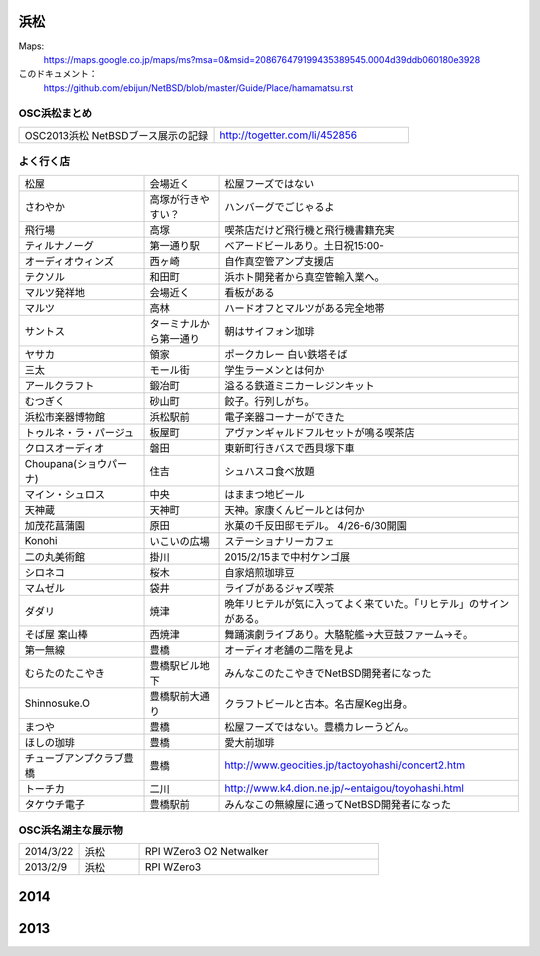 .. 
 Copyright (c) 2014-5 Jun Ebihara All rights reserved.
 Redistribution and use in source and binary forms, with or without
 modification, are permitted provided that the following conditions
 are met:
 1. Redistributions of source code must retain the above copyright
    notice, this list of conditions and the following disclaimer.
 2. Redistributions in binary form must reproduce the above copyright
    notice, this list of conditions and the following disclaimer in the
    documentation and/or other materials provided with the distribution.
 THIS SOFTWARE IS PROVIDED BY THE AUTHOR ``AS IS'' AND ANY EXPRESS OR
 IMPLIED WARRANTIES, INCLUDING, BUT NOT LIMITED TO, THE IMPLIED WARRANTIES
 OF MERCHANTABILITY AND FITNESS FOR A PARTICULAR PURPOSE ARE DISCLAIMED.
 IN NO EVENT SHALL THE AUTHOR BE LIABLE FOR ANY DIRECT, INDIRECT,
 INCIDENTAL, SPECIAL, EXEMPLARY, OR CONSEQUENTIAL DAMAGES (INCLUDING, BUT
 NOT LIMITED TO, PROCUREMENT OF SUBSTITUTE GOODS OR SERVICES; LOSS OF USE,
 DATA, OR PROFITS; OR BUSINESS INTERRUPTION) HOWEVER CAUSED AND ON ANY
 THEORY OF LIABILITY, WHETHER IN CONTRACT, STRICT LIABILITY, OR TORT
 (INCLUDING NEGLIGENCE OR OTHERWISE) ARISING IN ANY WAY OUT OF THE USE OF
 THIS SOFTWARE, EVEN IF ADVISED OF THE POSSIBILITY OF SUCH DAMAGE.


浜松
-------

Maps:
 https://maps.google.co.jp/maps/ms?msa=0&msid=208676479199435389545.0004d39ddb060180e3928

このドキュメント：
 https://github.com/ebijun/NetBSD/blob/master/Guide/Place/hamamatsu.rst

OSC浜松まとめ
~~~~~~~~~~~~~

.. csv-table::
 :widths: 70 70

 OSC2013浜松 NetBSDブース展示の記録, http://togetter.com/li/452856


よく行く店
~~~~~~~~~~~~~~

.. csv-table::
 :widths: 25 15 60

 松屋,会場近く,松屋フーズではない
 さわやか,高塚が行きやすい？,ハンバーグでごじゃるよ
 飛行場,高塚,喫茶店だけど飛行機と飛行機書籍充実
 ティルナノーグ,第一通り駅,ベアードビールあり。土日祝15:00-
 オーディオウィンズ,西ヶ崎, 自作真空管アンプ支援店
 テクソル,和田町,浜ホト開発者から真空管輸入業へ。
 マルツ発祥地,会場近く,看板がある
 マルツ,高林,ハードオフとマルツがある完全地帯
 サントス,ターミナルから第一通り,朝はサイフォン珈琲
 ヤサカ,領家,ポークカレー 白い鉄塔そば
 三太,モール街,学生ラーメンとは何か
 アールクラフト,鍛冶町,溢るる鉄道ミニカーレジンキット
 むつぎく,砂山町,餃子。行列しがち。
 浜松市楽器博物館,浜松駅前,電子楽器コーナーができた
 トゥルネ・ラ・パージュ,板屋町,アヴァンギャルドフルセットが鳴る喫茶店
 クロスオーディオ,磐田,東新町行きバスで西貝塚下車
 Choupana(ショウパーナ),住吉,シュハスコ食べ放題
 マイン・シュロス,中央,はままつ地ビール
 天神蔵,天神町,天神。家康くんビールとは何か
 加茂花菖蒲園,原田,氷菓の千反田邸モデル。 4/26-6/30開園
 Konohi,いこいの広場,ステーショナリーカフェ
 二の丸美術館,掛川,2015/2/15まで中村ケンゴ展
 シロネコ,桜木,自家焙煎珈琲豆
 マムゼル,袋井,ライブがあるジャズ喫茶
 ダダリ,焼津,晩年リヒテルが気に入ってよく来ていた。「リヒテル」のサインがある。
 そば屋 案山棒,西焼津,舞踊演劇ライブあり。大駱駝艦→大豆鼓ファーム→そ。
 第一無線,豊橋,オーディオ老舗の二階を見よ
 むらたのたこやき,豊橋駅ビル地下,みんなこのたこやきでNetBSD開発者になった
 Shinnosuke.O,豊橋駅前大通り,クラフトビールと古本。名古屋Keg出身。
 まつや,豊橋,松屋フーズではない。豊橋カレーうどん。
 ほしの珈琲,豊橋,愛大前珈琲
 チューブアンプクラブ豊橋,豊橋,http://www.geocities.jp/tactoyohashi/concert2.htm　
 トーチカ,二川,http://www.k4.dion.ne.jp/~entaigou/toyohashi.html
 タケウチ電子,豊橋駅前,みんなこの無線屋に通ってNetBSD開発者になった
 
 
OSC浜名湖主な展示物
~~~~~~~~~~~~~~~~~

.. csv-table::
 :widths: 15 15 60

 2014/3/22,浜松,RPI WZero3 O2 Netwalker
 2013/2/9,浜松,RPI WZero3


2014
-----------------

.. image:: ../Picture/2014/03/22/DSC_3198.jpg
.. image:: ../Picture/2014/03/22/DSC_3199.jpg
.. image:: ../Picture/2014/03/22/DSC_3200.jpg
.. image:: ../Picture/2014/03/22/DSC_3201.jpg
.. image:: ../Picture/2014/03/22/DSC_3202.jpg
.. image:: ../Picture/2014/03/22/DSC_3203.jpg
.. image:: ../Picture/2014/03/22/DSC_3204.jpg
.. image:: ../Picture/2014/03/22/DSC_3205.jpg
.. image:: ../Picture/2014/03/22/DSC_3206.jpg
.. image:: ../Picture/2014/03/22/DSC_3207.jpg
.. image:: ../Picture/2014/03/22/dsc04394.jpg
.. image:: ../Picture/2014/03/22/dsc04400.jpg
.. image:: ../Picture/2014/03/22/dsc04409.jpg
.. image:: ../Picture/2014/03/22/dsc04410.jpg
.. image:: ../Picture/2014/03/22/dsc04415.jpg

2013
-----------------

.. image:: ../Picture/2013/04/21/DSC_1989.jpg
.. image:: ../Picture/2013/02/09/DSC_1606.jpg
.. image:: ../Picture/2013/02/09/DSC_1607.jpg
.. image:: ../Picture/2013/02/09/DSC_1608.jpg
.. image:: ../Picture/2013/02/09/DSC_1609.jpg
.. image:: ../Picture/2013/02/09/DSC_1610.jpg
.. image:: ../Picture/2013/02/09/DSC_1611.jpg
.. image:: ../Picture/2013/02/09/DSC_1614.jpg
.. image:: ../Picture/2013/02/09/DSC_1615.jpg
.. image:: ../Picture/2013/02/09/DSC_1616.jpg
.. image:: ../Picture/2013/02/09/DSC_1617.jpg
.. image:: ../Picture/2013/02/09/DSC_1618.jpg
